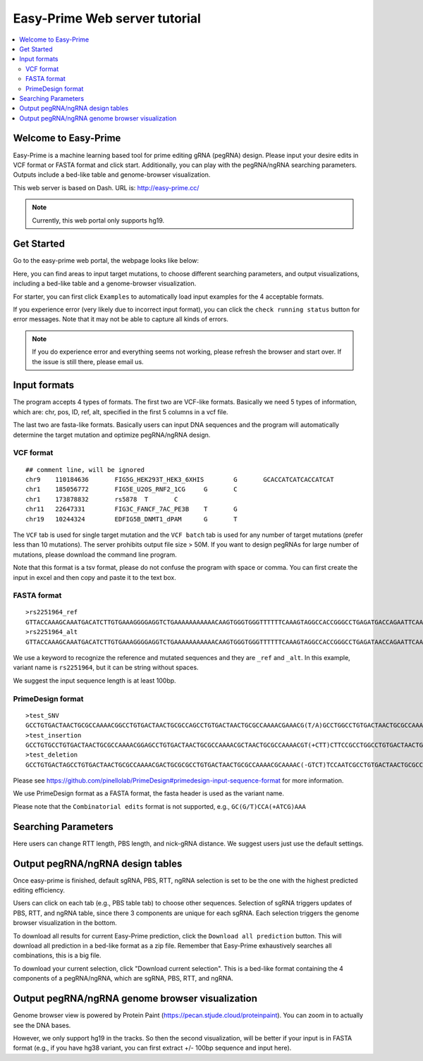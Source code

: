 Easy-Prime Web server tutorial
==================

.. contents:: 
    :local:

Welcome to Easy-Prime
^^^^^^

Easy-Prime is a machine learning based tool for prime editing gRNA (pegRNA) design. Please input your desire edits in VCF format or FASTA format and click start. Additionally, you can play with the pegRNA/ngRNA searching parameters. Outputs include a bed-like table and genome-browser visualization.

This web server is based on Dash. URL is: http://easy-prime.cc/ 

.. note:: Currently, this web portal only supports hg19. 


Get Started
^^^^^

Go to the easy-prime web portal, the webpage looks like below:

.. image:: ../images/easy_prime_web_portal_init.png
	:align: center

Here, you can find areas to input target mutations, to choose different searching parameters, and output visualizations, including a bed-like table and a genome-browser visualization.

For starter, you can first click ``Examples`` to automatically load input examples for the 4 acceptable formats.

If you experience error (very likely due to incorrect input format), you can click the ``check running status`` button for error messages. Note that it may not be able to capture all kinds of errors.

.. note:: If you do experience error and everything seems not working, please refresh the browser and start over. If the issue is still there, please email us.


Input formats
^^^^^

The program accepts 4 types of formats. The first two are VCF-like formats. Basically we need 5 types of information, which are: chr, pos, ID, ref, alt, specified in the first 5 columns in a vcf file.

.. image:: ../images/accept_formats.png
	:align: center

The last two are fasta-like formats. Basically users can input DNA sequences and the program will automatically determine the target mutation and optimize pegRNA/ngRNA design.

VCF format
----------

::

	## comment line, will be ignored
	chr9	110184636	FIG5G_HEK293T_HEK3_6XHIS	G	GCACCATCATCACCATCAT
	chr1	185056772	FIG5E_U2OS_RNF2_1CG	G	C
	chr1	173878832	rs5878	T	C
	chr11	22647331	FIG3C_FANCF_7AC_PE3B	T	G
	chr19	10244324	EDFIG5B_DNMT1_dPAM	G	T

The ``VCF`` tab is used for single target mutation and the ``VCF batch`` tab is used for any number of target mutations (prefer less than 10 mutations). The server prohibits output file size > 50M. If you want to design pegRNAs for large number of mutations, please download the command line program.

Note that this format is a tsv format, please do not confuse the program with space or comma. You can first create the input in excel and then copy and paste it to the text box.

FASTA format
----------

::

	>rs2251964_ref
	GTTACCAAAGCAAATGACATCTTGTGAAAGGGGAGGTCTGAAAAAAAAAAACAAGTGGGTGGGTTTTTTCAAAGTAGGCCACCGGGCCTGAGATGACCAGAATTCAAATTAGGATGACAGTGTAGTAGGGGAAGCAACCAGAATCGGACCT
	>rs2251964_alt
	GTTACCAAAGCAAATGACATCTTGTGAAAGGGGAGGTCTGAAAAAAAAAAACAAGTGGGTGGGTTTTTTCAAAGTAGGCCACCGGGCCTGAGATAACCAGAATTCAAATTAGGATGACAGTGTAGTAGGGGAAGCAACCAGAATCGGACCT

We use a keyword to recognize the reference and mutated sequences and they are ``_ref`` and ``_alt``. In this example, variant name is ``rs2251964``, but it can be string without spaces.

We suggest the input sequence length is at least 100bp.


PrimeDesign format
----------

::

	>test_SNV
	GCCTGTGACTAACTGCGCCAAAACGGCCTGTGACTAACTGCGCCAGCCTGTGACTAACTGCGCCAAAACGAAACG(T/A)GCCTGGCCTGTGACTAACTGCGCCAAAACGTGACTAACTGCGCCAAAACGCTTCCAATCCCCTTATCCAATTTA
	>test_insertion
	GCCTGTGCCTGTGACTAACTGCGCCAAAACGGAGCCTGTGACTAACTGCGCCAAAACGCTAACTGCGCCAAAACGT(+CTT)CTTCCGCCTGGCCTGTGACTAACTGCGCCAAAACGTGACTAACTGCGCCAAAACGAATCCCCTTATCCAATTTA
	>test_deletion
	GCCTGTGACTAGCCTGTGACTAACTGCGCCAAAACGACTGCGCGCCTGTGACTAACTGCGCCAAAACGCAAAAC(-GTCT)TCCAATCGCCTGTGACTAACTGCGCCAAAACGCCCTTATCCGCCTGTGACTAACTGCGCCAAAACGAATTTA

Please see https://github.com/pinellolab/PrimeDesign#primedesign-input-sequence-format for more information.

We use PrimeDesign format as a FASTA format, the fasta header is used as the variant name.

Please note that the ``Combinatorial edits`` format is not supported, e.g., ``GC(G/T)CCA(+ATCG)AAA``

Searching Parameters
^^^^^^

Here users can change RTT length, PBS length, and nick-gRNA distance. We suggest users just use the default settings.


Output pegRNA/ngRNA design tables
^^^^^^^^^^^^^^^^^

Once easy-prime is finished, default sgRNA, PBS, RTT, ngRNA selection is set to be the one with the highest predicted editing efficiency.

Users can click on each tab (e.g., PBS table tab) to choose other sequences. Selection of sgRNA triggers updates of PBS, RTT, and ngRNA table, since there 3 components are unique for each sgRNA. Each selection triggers the genome browser visualization in the bottom.

To download all results for current Easy-Prime prediction, click the ``Download all prediction`` button. This will download all prediction in a bed-like format as a zip file. Remember that Easy-Prime exhaustively searches all combinations, this is a big file.

To download your current selection, click "Download current selection". This is a bed-like format containing the 4 components of a pegRNA/ngRNA, which are sgRNA, PBS, RTT, and ngRNA.

.. image:: ../images/easy_prime_output_vis.png
	:align: center

Output pegRNA/ngRNA genome browser visualization
^^^^^^^^^^^^^


Genome browser view is powered by Protein Paint (https://pecan.stjude.cloud/proteinpaint). You can zoom in to actually see the DNA bases.

However, we only support hg19 in the tracks. So then the second visualization, will be better if your input is in FASTA format (e.g., if you have hg38 variant, you can first extract +/- 100bp sequence and input here).

